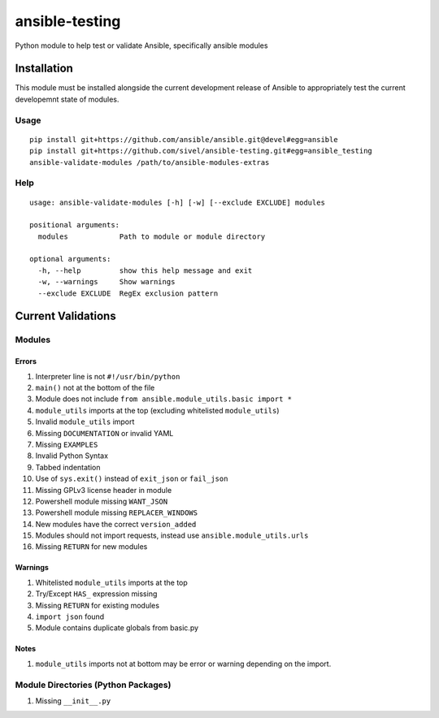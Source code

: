 ansible-testing
===============

Python module to help test or validate Ansible, specifically ansible
modules

Installation
------------

This module must be installed alongside the current development
release of Ansible to appropriately test the current developemnt
state of modules.

Usage
~~~~~

::

    pip install git+https://github.com/ansible/ansible.git@devel#egg=ansible
    pip install git+https://github.com/sivel/ansible-testing.git#egg=ansible_testing
    ansible-validate-modules /path/to/ansible-modules-extras

Help
~~~~

::

    usage: ansible-validate-modules [-h] [-w] [--exclude EXCLUDE] modules

    positional arguments:
      modules            Path to module or module directory

    optional arguments:
      -h, --help         show this help message and exit
      -w, --warnings     Show warnings
      --exclude EXCLUDE  RegEx exclusion pattern

Current Validations
-------------------

Modules
~~~~~~~

Errors
^^^^^^

#. Interpreter line is not ``#!/usr/bin/python``
#. ``main()`` not at the bottom of the file
#. Module does not include ``from ansible.module_utils.basic import *``
#. ``module_utils`` imports at the top (excluding whitelisted
   ``module_utils``)
#. Invalid ``module_utils`` import
#. Missing ``DOCUMENTATION`` or invalid YAML
#. Missing ``EXAMPLES``
#. Invalid Python Syntax
#. Tabbed indentation
#. Use of ``sys.exit()`` instead of ``exit_json`` or ``fail_json``
#. Missing GPLv3 license header in module
#. Powershell module missing ``WANT_JSON``
#. Powershell module missing ``REPLACER_WINDOWS``
#. New modules have the correct ``version_added``
#. Modules should not import requests, instead use ``ansible.module_utils.urls``
#. Missing ``RETURN`` for new modules

Warnings
^^^^^^^^

#. Whitelisted ``module_utils`` imports at the top
#. Try/Except ``HAS_`` expression missing
#. Missing ``RETURN`` for existing modules
#. ``import json`` found
#. Module contains duplicate globals from basic.py

Notes
^^^^^

#. ``module_utils`` imports not at bottom may be error or warning
   depending on the import.

Module Directories (Python Packages)
~~~~~~~~~~~~~~~~~~~~~~~~~~~~~~~~~~~~

#. Missing ``__init__.py``

